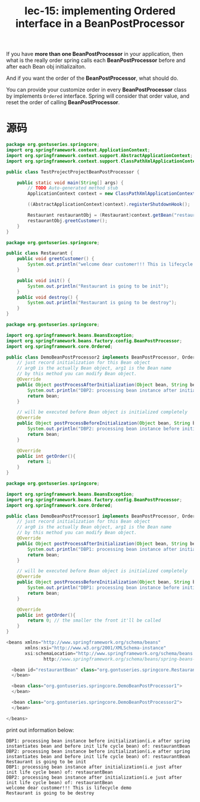 #+TITLE: lec-15: implementing Ordered interface in a BeanPostProcessor


If you have *more than one BeanPostProcessor* in your application, then what is
the really order spring calls each *BeanPostProcessor* before and after each
Bean obj initializaiton.

And if you want the order of the *BeanPostProcessor*, what should do.

You can provide your customize order in every *BeanPostProcessor* class by
implements ~Ordered~ interface. Spring will consider that order value, and reset
the order of calling *BeanPostProcessor*.

* 源码

#+NAME: TestProjectProjectBeanPostProcessor
#+BEGIN_SRC java
package org.gontuseries.springcore;
import org.springframework.context.ApplicationContext;
import org.springframework.context.support.AbstractApplicationContext;
import org.springframework.context.support.ClassPathXmlApplicationContext;

public class TestProjectProjectBeanPostProcessor {

	public static void main(String[] args) {
		// TODO Auto-generated method stub
		ApplicationContext context = new ClassPathXmlApplicationContext("SpringConfig.xml");

		((AbstractApplicationContext)context).registerShutdownHook();

		Restaurant restaurantObj = (Restaurant)context.getBean("restaurantBean");
		restaurantObj.greetCustomer();
	}
}
#+END_SRC

#+NAME: Restaurant
#+BEGIN_SRC java
package org.gontuseries.springcore;

public class Restaurant {
	public void greetCustomer() {
		System.out.println("welcome dear customer!!! This is lifecycle demo");
	}

	public void init() {
		System.out.println("Restaurant is going to be init");
	}
	public void destroy() {
		System.out.println("Restaurant is going to be destroy");
	}
}
#+END_SRC

#+NAME: DemoBeanPostProcessor2
#+BEGIN_SRC java
package org.gontuseries.springcore;

import org.springframework.beans.BeansException;
import org.springframework.beans.factory.config.BeanPostProcessor;
import org.springframework.core.Ordered;

public class DemoBeanPostProcessor2 implements BeanPostProcessor, Ordered{
	// just record initialization for this Bean object
    // arg0 is the actually Bean object, arg1 is the Bean name
    // by this method you can modify Bean object.
    @Override
    public Object postProcessAfterInitialization(Object bean, String beanName) throws BeansException{
        System.out.println("DBP2: processing bean instance after initialization(i.e just after init life cycle bean) of: " + beanName);
        return bean;
    }

    // will be executed before Bean object is initialized completely
    @Override
    public Object postProcessBeforeInitialization(Object bean, String beanName) throws BeansException{
        System.out.println("DBP2: processing bean instance before initialization(i.e after spring instantiates bean and before init life cycle bean) of: " + beanName);
        return bean;
    }

    @Override
    public int getOrder(){
        return 1;
    }
}
#+END_SRC

#+NAME: DemoBeanPostProcessor1
#+BEGIN_SRC java
  package org.gontuseries.springcore;

  import org.springframework.beans.BeansException;
  import org.springframework.beans.factory.config.BeanPostProcessor;
  import org.springframework.core.Ordered;

  public class DemoBeanPostProcessor1 implements BeanPostProcessor, Ordered{
      // just record initialization for this Bean object
      // arg0 is the actually Bean object, arg1 is the Bean name
      // by this method you can modify Bean object.
      @Override
      public Object postProcessAfterInitialization(Object bean, String beanName) throws BeansException{
          System.out.println("DBP1: processing bean instance after initialization(i.e just after init life cycle bean) of: " + beanName);
          return bean;
      }

      // will be executed before Bean object is initialized completely
      @Override
      public Object postProcessBeforeInitialization(Object bean, String beanName) throws BeansException{
          System.out.println("DBP1: processing bean instance before initialization(i.e after spring instantiates bean and before init life cycle bean) of: " + beanName);
          return bean;
      }

      @Override
      public int getOrder(){
          return 0; // the smaller the front it'll be called
      }
  }
#+END_SRC

#+NAME: SpringConfig
#+BEGIN_SRC java
  <beans xmlns="http://www.springframework.org/schema/beans"
         xmlns:xsi="http://www.w3.org/2001/XMLSchema-instance"
         xsi:schemaLocation="http://www.springframework.org/schema/beans
                http://www.springframework.org/schema/beans/spring-beans-3.0.xsd">

    <bean id="restaurantBean" class="org.gontuseries.springcore.Restaurant" init-method="init" destroy-method="destroy">
    </bean>

    <bean class="org.gontuseries.springcore.DemoBeanPostProcessor1">
    </bean>

    <bean class="org.gontuseries.springcore.DemoBeanPostProcessor2">
    </bean>

  </beans>
#+END_SRC

print out information below:

#+BEGIN_EXAMPLE
DBP1: processing bean instance before initialization(i.e after spring instantiates bean and before init life cycle bean) of: restaurantBean
DBP2: processing bean instance before initialization(i.e after spring instantiates bean and before init life cycle bean) of: restaurantBean
Restaurant is going to be init
DBP1: processing bean instance after initialization(i.e just after init life cycle bean) of: restaurantBean
DBP2: processing bean instance after initialization(i.e just after init life cycle bean) of: restaurantBean
welcome dear customer!!! This is lifecycle demo
Restaurant is going to be destroy
#+END_EXAMPLE
